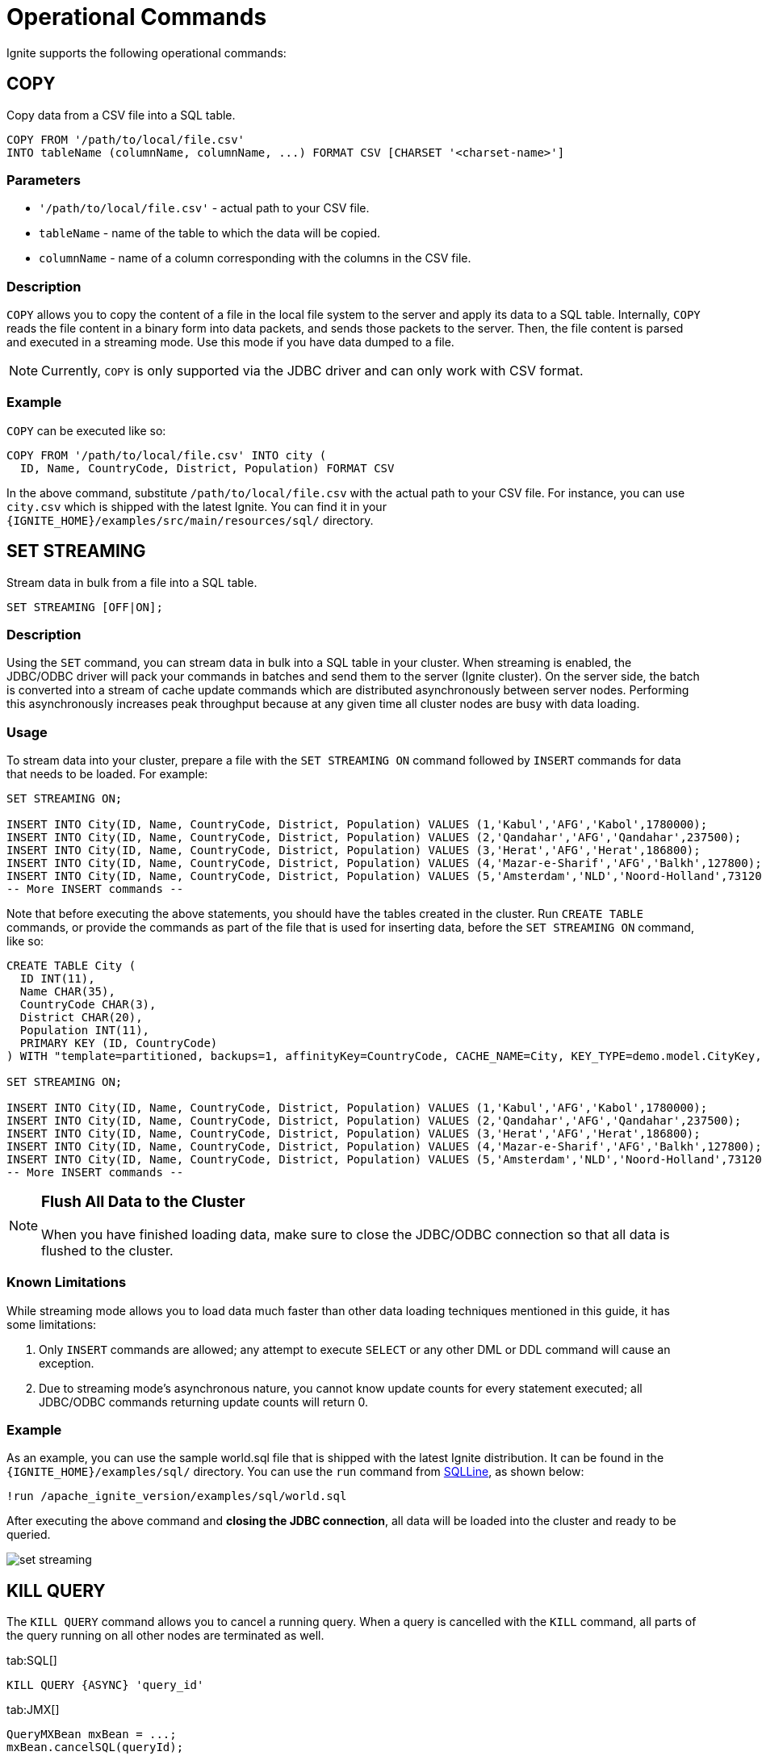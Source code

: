 = Operational Commands


Ignite supports the following operational commands:

== COPY

Copy data from a CSV file into a SQL table.

[source,sql]
----
COPY FROM '/path/to/local/file.csv'
INTO tableName (columnName, columnName, ...) FORMAT CSV [CHARSET '<charset-name>']
----


=== Parameters
- `'/path/to/local/file.csv'` - actual path to your CSV file.
- `tableName` - name of the table to which the data will be copied.
- `columnName` - name of a column corresponding with the columns in the CSV file.

=== Description
`COPY` allows you to copy the content of a file in the local file system to the server and apply its data to a SQL table. Internally, `COPY` reads the file content in a binary form into data packets, and sends those packets to the server. Then, the file content is parsed and executed in a streaming mode. Use this mode if you have data dumped to a file.

NOTE: Currently, `COPY` is only supported via the JDBC driver and can only work with CSV format.

=== Example
`COPY` can be executed like so:

[source,sql]
----
COPY FROM '/path/to/local/file.csv' INTO city (
  ID, Name, CountryCode, District, Population) FORMAT CSV
----

In the above command, substitute `/path/to/local/file.csv` with the actual path to your CSV file. For instance, you can use `city.csv` which is shipped with the latest Ignite.
You can find it in your `{IGNITE_HOME}/examples/src/main/resources/sql/` directory.

== SET STREAMING

Stream data in bulk from a file into a SQL table.

[source,sql]
----
SET STREAMING [OFF|ON];
----


=== Description
Using the `SET` command, you can stream data in bulk into a SQL table in your cluster. When streaming is enabled, the JDBC/ODBC driver will pack your commands in batches and send them to the server (Ignite cluster). On the server side, the batch is converted into a stream of cache update commands which are distributed asynchronously between server nodes. Performing this asynchronously increases peak throughput because at any given time all cluster nodes are busy with data loading.

=== Usage
To stream data into your cluster, prepare a file with the `SET STREAMING ON` command followed by `INSERT` commands for data that needs to be loaded. For example:

[source,sql]
----
SET STREAMING ON;

INSERT INTO City(ID, Name, CountryCode, District, Population) VALUES (1,'Kabul','AFG','Kabol',1780000);
INSERT INTO City(ID, Name, CountryCode, District, Population) VALUES (2,'Qandahar','AFG','Qandahar',237500);
INSERT INTO City(ID, Name, CountryCode, District, Population) VALUES (3,'Herat','AFG','Herat',186800);
INSERT INTO City(ID, Name, CountryCode, District, Population) VALUES (4,'Mazar-e-Sharif','AFG','Balkh',127800);
INSERT INTO City(ID, Name, CountryCode, District, Population) VALUES (5,'Amsterdam','NLD','Noord-Holland',731200);
-- More INSERT commands --
----

Note that before executing the above statements, you should have the tables created in the cluster. Run `CREATE TABLE` commands, or provide the commands as part of the file that is used for inserting data, before the `SET STREAMING ON` command, like so:

[source,sql]
----
CREATE TABLE City (
  ID INT(11),
  Name CHAR(35),
  CountryCode CHAR(3),
  District CHAR(20),
  Population INT(11),
  PRIMARY KEY (ID, CountryCode)
) WITH "template=partitioned, backups=1, affinityKey=CountryCode, CACHE_NAME=City, KEY_TYPE=demo.model.CityKey, VALUE_TYPE=demo.model.City";

SET STREAMING ON;

INSERT INTO City(ID, Name, CountryCode, District, Population) VALUES (1,'Kabul','AFG','Kabol',1780000);
INSERT INTO City(ID, Name, CountryCode, District, Population) VALUES (2,'Qandahar','AFG','Qandahar',237500);
INSERT INTO City(ID, Name, CountryCode, District, Population) VALUES (3,'Herat','AFG','Herat',186800);
INSERT INTO City(ID, Name, CountryCode, District, Population) VALUES (4,'Mazar-e-Sharif','AFG','Balkh',127800);
INSERT INTO City(ID, Name, CountryCode, District, Population) VALUES (5,'Amsterdam','NLD','Noord-Holland',731200);
-- More INSERT commands --
----

[NOTE]
====
[discrete]
=== Flush All Data to the Cluster
When you have finished loading data, make sure to close the JDBC/ODBC connection so that all data is flushed to the cluster.
====

=== Known Limitations
While streaming mode allows you to load data much faster than other data loading techniques mentioned in this guide, it has some limitations:

1. Only `INSERT` commands are allowed; any attempt to execute `SELECT` or any other DML or DDL command will cause an exception.
2. Due to streaming mode's asynchronous nature, you cannot know update counts for every statement executed; all JDBC/ODBC commands returning update counts will return 0.

=== Example
As an example, you can use the sample world.sql file that is shipped with the latest Ignite distribution. It can be found in the `{IGNITE_HOME}/examples/sql/` directory. You can use the `run` command from link:sqlline[SQLLine, window=_blank], as shown below:

[source,shell]
----
!run /apache_ignite_version/examples/sql/world.sql
----

After executing the above command and *closing the JDBC connection*, all data will be loaded into the cluster and ready to be queried.

image::images/set-streaming.png[]


== KILL QUERY

The `KILL QUERY` command allows you to cancel a running query. When a query is cancelled with the `KILL` command, all
parts of the query running on all other nodes are terminated as well.

[tabs]
--

tab:SQL[]
[source,sql]
----
KILL QUERY {ASYNC} 'query_id'
----

tab:JMX[]
[source,java]
----
QueryMXBean mxBean = ...;
mxBean.cancelSQL(queryId);
----

tab:Unix[]
[source,bash]
----
./control.sh --kill SQL query_id
----

tab:Windows[]
[source,bash]
----
control.bat --kill SQL query_id
----

--

=== Parameters

* `query_id` - can be retrived via the link:monitoring-metrics/system-views#sql_queries[SQL_QUERIES] view.
* `ASYNC` - is an optional parameter that returns control immediately without waiting for the cancellation to finish.

== KILL TRANSACTION

The `KILL TRANSACTION` command allows you to cancel a running transaction.

[tabs]
--
tab:SQL[]
[source,sql]
----
KILL TRANSACTION 'xid'
----

tab:JMX[]
[source,java]
----
TransactionMXBean mxBean = ...;
mxBean.cancel(xid);
----

tab:Unix[]
[source,bash]
----
./control.sh --kill TRANSACTION xid
----

tab:Windows[]
[source,bash]
----
control.bat --kill TRANSACTION xid
----
--

=== Parameters

* `xid` - the transaction id that can be retrived via the link:monitoring-metrics/system-views#transactions[TRANSACTIONS] view.


== KILL SCAN

The `KILL SCAN` command allows you to cancel a running scan query.

[tabs]
--

tab:SQL[]
[source,sql]
----
KILL SCAN 'origin_node_id' 'cache_name' query_id
----

tab:JMX[]
[source,java]
----
QueryMXBean mxBean = ....;
mxBean.cancelScan(originNodeId, cacheName, queryId);
----

tab:Unix[]
[source,bash]
----
./control.sh --kill SCAN origin_node_id cache_name query_id
----

tab:Windows[]
[source,bash]
----
control.bat --kill SCAN origin_node_id cache_name query_id
----

--

=== Parameters

* `origin_node_id`, `cache_name`, `query_id` - can be retrived via the link:monitoring-metrics/system-views#scan_queries[SCAN_QUERIES] view.

=== Example

[source,sql]
----
KILL SCAN '6fa749ee-7cf8-4635-be10-36a1c75267a7_54321' 'cache-name' 1
----

== KILL COMPUTE

The `KILL COMPUTE` command allows you to cancel a running compute.

[tabs]
--

tab:SQL[]
[source,sql]
----
KILL COMPUTE 'session_id'
----

tab:JMX[]
[source,java]
----
 ComputeMXBean#cancel
----

tab:Unix[]
[source,bash]
----
./control.sh --kill COMPUTE session_id
----

tab:Windows[]
[source,bash]
----
control.bat --kill COMPUTE session_id
----

--

=== Parameters

* `session_id` - can be retrived via the link:monitoring-metrics/system-views#tasks[TASKS] or
link:monitoring-metrics/system-views#jobs[JOBS] views.

== KILL CONTINUOUS

The `KILL CONTINUOUS` command allows you to cancel a running continuous query.

[tabs]
--

tab:SQL[]
[source,sql]
----
KILL CONTINUOUS 'origin_node_id', 'routine_id'
----

tab:JMX[]
[source,java]
----
QueryMXBean mxBean = ...;
mxBean.cancelContinuous(originNodeId, routineId);
----

tab:Unix[]
[source,bash]
----
./control.sh --kill CONTINUOUS origin_node_id routine_id
----

tab:Windows[]
[source,bash]
----
control.bat --kill CONTINUOUS origin_node_id routine_id
----

--

=== Parameters

* `origin_node_id` and `routine_id` - can be retrived via the link:monitoring-metrics/system-views#continuous_queries[CONTINUOUS_QUERIES] view.

=== Example

[source,sql]
----
KILL CONTINUOUS '6fa749ee-7cf8-4635-be10-36a1c75267a7_54321' '6fa749ee-7cf8-4635-be10-36a1c75267a7_12345'
----

== KILL SERVICE

The `KILL SERVICE` command allows you to cance a running service.

[tabs]
--

tab:SQL[]
[source,sql]
----
KILL SERVICE 'name'
----

tab:JMX[]
[source,java]
----
ServiceMXBean mxBean = ...;
mxBean.cancel(name);
----

tab:Unix[]
[source,bash]
----
./control.sh --kill SERVICE name
----

tab:Windows[]
[source,bash]
----
control.bat --kill SERVICE name
----

--

=== Parameters

* `name` - corresponds to the name you selected for the service upon the deployment time.
You can always find it with the link:monitoring-metrics/system-views#services[SERVICES] view.
